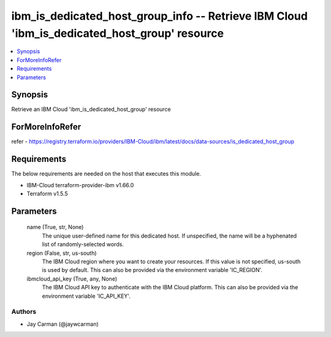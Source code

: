
ibm_is_dedicated_host_group_info -- Retrieve IBM Cloud 'ibm_is_dedicated_host_group' resource
=============================================================================================

.. contents::
   :local:
   :depth: 1


Synopsis
--------

Retrieve an IBM Cloud 'ibm_is_dedicated_host_group' resource


ForMoreInfoRefer
----------------
refer - https://registry.terraform.io/providers/IBM-Cloud/ibm/latest/docs/data-sources/is_dedicated_host_group

Requirements
------------
The below requirements are needed on the host that executes this module.

- IBM-Cloud terraform-provider-ibm v1.66.0
- Terraform v1.5.5



Parameters
----------

  name (True, str, None)
    The unique user-defined name for this dedicated host. If unspecified, the name will be a hyphenated list of randomly-selected words.


  region (False, str, us-south)
    The IBM Cloud region where you want to create your resources. If this value is not specified, us-south is used by default. This can also be provided via the environment variable 'IC_REGION'.


  ibmcloud_api_key (True, any, None)
    The IBM Cloud API key to authenticate with the IBM Cloud platform. This can also be provided via the environment variable 'IC_API_KEY'.













Authors
~~~~~~~

- Jay Carman (@jaywcarman)

